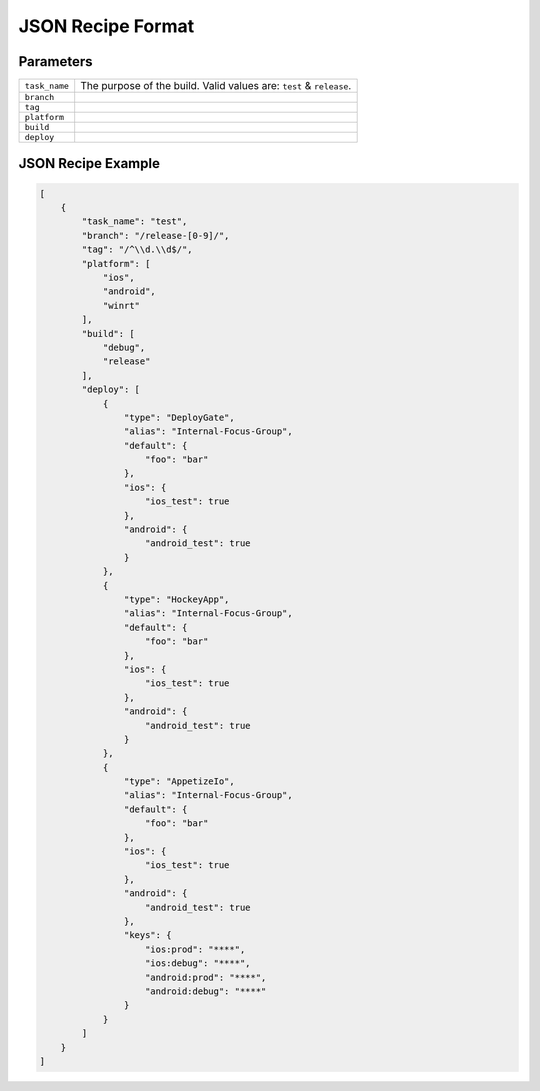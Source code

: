 .. _json_sample:

======================================
JSON Recipe Format
======================================

Parameters
======================================

================= ================================================================================================
``task_name``      The purpose of the build. Valid values are: ``test`` & ``release``.

``branch``

``tag``

``platform``

``build``

``deploy``
================= ================================================================================================

JSON Recipe Example
======================================

.. code-block:: javascript

    [
        {
            "task_name": "test",
            "branch": "/release-[0-9]/",
            "tag": "/^\\d.\\d$/",
            "platform": [
                "ios",
                "android",
                "winrt"
            ],
            "build": [
                "debug",
                "release"
            ],
            "deploy": [
                {
                    "type": "DeployGate",
                    "alias": "Internal-Focus-Group",
                    "default": {
                        "foo": "bar"
                    },
                    "ios": {
                        "ios_test": true
                    },
                    "android": {
                        "android_test": true
                    }
                },
                {
                    "type": "HockeyApp",
                    "alias": "Internal-Focus-Group",
                    "default": {
                        "foo": "bar"
                    },
                    "ios": {
                        "ios_test": true
                    },
                    "android": {
                        "android_test": true
                    }
                },
                {
                    "type": "AppetizeIo",
                    "alias": "Internal-Focus-Group",
                    "default": {
                        "foo": "bar"
                    },
                    "ios": {
                        "ios_test": true
                    },
                    "android": {
                        "android_test": true
                    },
                    "keys": {
                        "ios:prod": "****",
                        "ios:debug": "****", 
                        "android:prod": "****", 
                        "android:debug": "****"
                    }
                }
            ]
        }
    ]


.. seealso::

  *See Also*

  - :ref:`monaca_ci_overview`
  - :ref:`supported_services`
  - :ref:`troubleshooting`